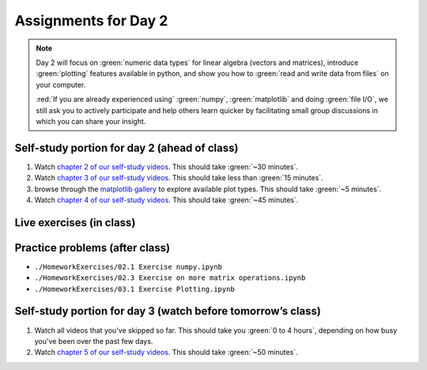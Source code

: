 Assignments for Day 2
===============

.. note::

	Day 2 will focus on :green:`numeric data types` for linear algebra (vectors and matrices), introduce
	:green:`plotting` features available in python, and show you how to :green:`read and write data from
	files` on your computer.

	:red:`If you are already experienced using` :green:`numpy`, :green:`matplotlib` and doing :green:`file I/O`,
	we still ask you to actively participate and help others learn quicker by facilitating small
	group discussions in which you can share your insight.


Self-study portion for day 2 (ahead of class)
-----------

1. Watch `chapter 2 of our self-study videos <./lecture_videos_part1.html#chapter-2-matrix-data-types>`__.  This should take :green:`~30 minutes`.

#. Watch `chapter 3 of our self-study videos <./lecture_videos_part1.html#chapter-3-plotting>`__.  This should take less than :green:`15 minutes`.

#. browse through the `matplotlib gallery <https://matplotlib.org/gallery/index.html>`__ to explore available plot types.  This should take :green:`~5 minutes`.

#. Watch `chapter 4 of our self-study videos <./lecture_videos_part1.html#chapter-4-file-io>`__.  This should take :green:`~45 minutes`.



Live exercises (in class)
--------


Practice problems (after class)
---------

* ``./HomeworkExercises/02.1 Exercise numpy.ipynb``
* ``./HomeworkExercises/02.3 Exercise on more matrix operations.ipynb``
* ``./HomeworkExercises/03.1 Exercise Plotting.ipynb``


Self-study portion for day 3 (watch before tomorrow’s class)
-----------

1. Watch all videos that you've skipped so far.  This should take you :green:`0 to 4 hours`, depending on how busy you've been over the past few days.

#. Watch `chapter 5 of our self-study videos <./lecture_videos_part1.html#chapter-5-object-oriented-programming>`__.  This should take :green:`~50 minutes`.
